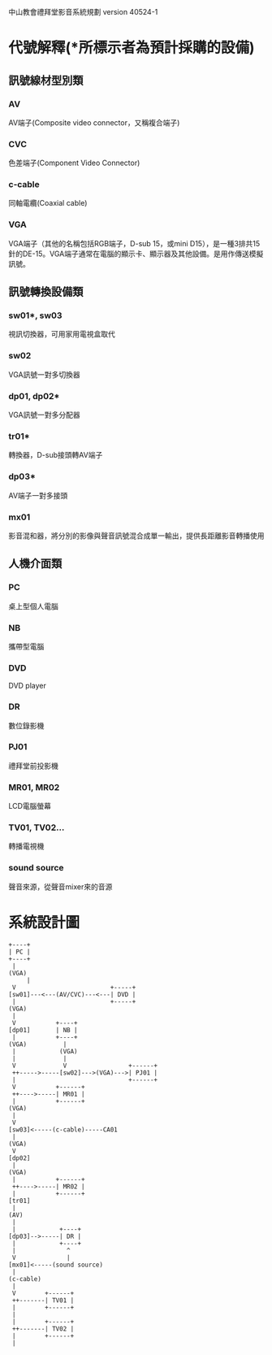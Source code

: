 中山教會禮拜堂影音系統規劃 version 40524-1

* 代號解釋(*所標示者為預計採購的設備)

** 訊號線材型別類
*** AV
AV端子(Composite video connector，又稱複合端子)
*** CVC
色差端子(Component Video Connector)
*** c-cable
同軸電纜(Coaxial cable)
*** VGA
VGA端子（其他的名稱包括RGB端子，D-sub 15，或mini D15），是一種3排共15針的DE-15。VGA端子通常在電腦的顯示卡、顯示器及其他設備。是用作傳送模擬訊號。

** 訊號轉換設備類
*** sw01*, sw03
視訊切換器，可用家用電視盒取代
*** sw02
VGA訊號一對多切換器
*** dp01, dp02*
VGA訊號一對多分配器
*** tr01*
轉換器，D-sub接頭轉AV端子
*** dp03*
AV端子一對多接頭
*** mx01
影音混和器，將分別的影像與聲音訊號混合成單一輸出，提供長距離影音轉播使用

** 人機介面類
*** PC
桌上型個人電腦
*** NB
攜帶型電腦
*** DVD
DVD player
*** DR
數位錄影機
*** PJ01
禮拜堂前投影機
*** MR01, MR02
LCD電腦螢幕
*** TV01, TV02...
轉播電視機
*** sound source
聲音來源，從聲音mixer來的音源

* 系統設計圖
#+BEGIN_EXAMPLE
  +----+
  | PC |
  +----+
   |
  (VGA)
       |
   V                          +-----+
  [sw01]---<---(AV/CVC)---<---| DVD |
   |                          +-----+
  (VGA)
   |
   V           +----+
  [dp01]       | NB |
   |           +----+
  (VGA)          |
   |            (VGA)
   |             |
   V             V                 +------+
   ++----->-----[sw02]--->(VGA)--->| PJ01 |
   |                               +------+
   V           +------+
   ++---->-----| MR01 |
   |           +------+
  (VGA)
   |
   V
  [sw03]<-----(c-cable)-----CA01
   |
  (VGA)
   V
  [dp02]
   |
  (VGA)
   |           +------+
   ++---->-----| MR02 |
   |           +------+
  [tr01]
   |
  (AV)
   |
   |            +----+
  [dp03]-->-----| DR |
   |            +----+
   |              ^
   V              |
  [mx01]<-----(sound source)
   |
  (c-cable)
   |
   V        +------+
   ++-------| TV01 |
   |        +------+
   |
   |        +------+
   ++-------| TV02 |
   |        +------+
   |
#+END_EXAMPLE

